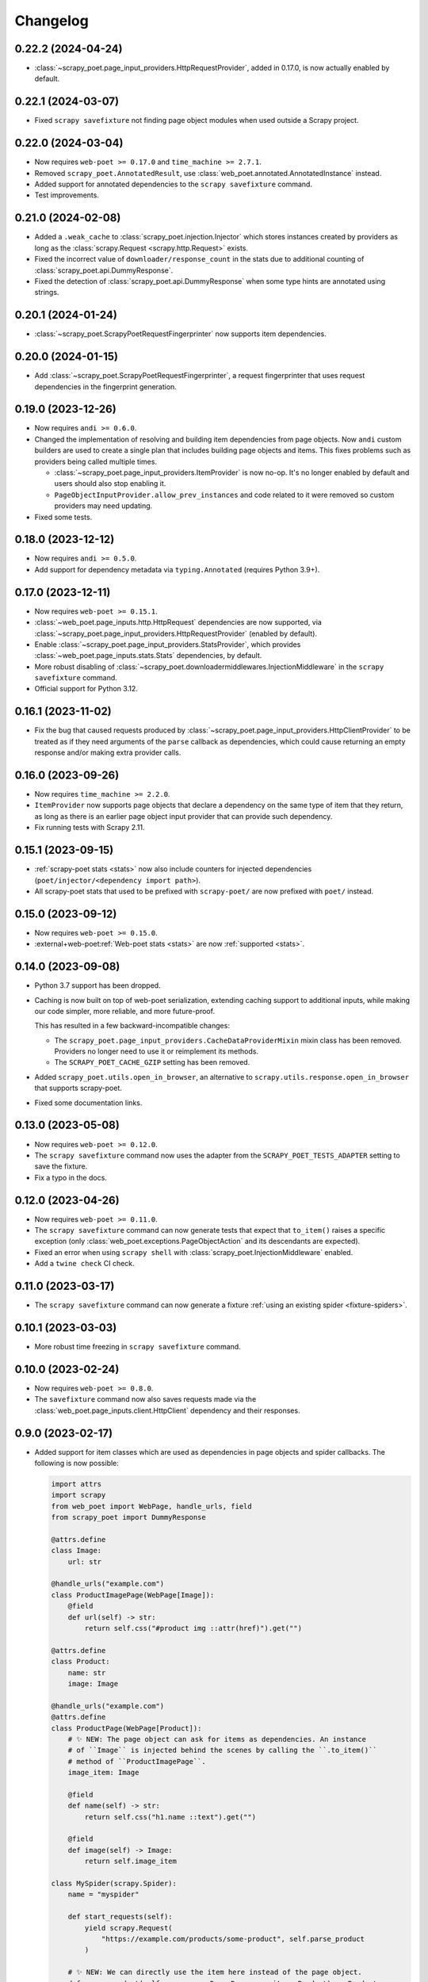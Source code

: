 =========
Changelog
=========

0.22.2 (2024-04-24)
-------------------

* :class:`~scrapy_poet.page_input_providers.HttpRequestProvider`, added in
  0.17.0, is now actually enabled by default.

0.22.1 (2024-03-07)
-------------------

* Fixed ``scrapy savefixture`` not finding page object modules when used
  outside a Scrapy project.

0.22.0 (2024-03-04)
-------------------

* Now requires ``web-poet >= 0.17.0`` and ``time_machine >= 2.7.1``.

* Removed ``scrapy_poet.AnnotatedResult``, use
  :class:`web_poet.annotated.AnnotatedInstance` instead.

* Added support for annotated dependencies to the ``scrapy savefixture``
  command.

* Test improvements.

0.21.0 (2024-02-08)
-------------------

* Added a ``.weak_cache`` to :class:`scrapy_poet.injection.Injector` which
  stores instances created by providers as long as the :class:`scrapy.Request
  <scrapy.http.Request>` exists.

* Fixed the incorrect value of ``downloader/response_count`` in the stats due
  to additional counting of :class:`scrapy_poet.api.DummyResponse`.

* Fixed the detection of :class:`scrapy_poet.api.DummyResponse` when some type
  hints are annotated using strings.

0.20.1 (2024-01-24)
-------------------

* :class:`~scrapy_poet.ScrapyPoetRequestFingerprinter` now supports item
  dependencies.

0.20.0 (2024-01-15)
-------------------

* Add :class:`~scrapy_poet.ScrapyPoetRequestFingerprinter`, a request
  fingerprinter that uses request dependencies in the fingerprint generation.

0.19.0 (2023-12-26)
-------------------

* Now requires ``andi >= 0.6.0``.

* Changed the implementation of resolving and building item dependencies from
  page objects. Now ``andi`` custom builders are used to create a single plan
  that includes building page objects and items. This fixes problems such as
  providers being called multiple times.

  * :class:`~scrapy_poet.page_input_providers.ItemProvider` is now no-op. It's
    no longer enabled by default and users should also stop enabling it.
  * ``PageObjectInputProvider.allow_prev_instances`` and code related to it
    were removed so custom providers may need updating.

* Fixed some tests.

0.18.0 (2023-12-12)
-------------------

* Now requires ``andi >= 0.5.0``.

* Add support for dependency metadata via ``typing.Annotated`` (requires
  Python 3.9+).

0.17.0 (2023-12-11)
-------------------

* Now requires ``web-poet >= 0.15.1``.

* :class:`~web_poet.page_inputs.http.HttpRequest` dependencies are now
  supported, via :class:`~scrapy_poet.page_input_providers.HttpRequestProvider`
  (enabled by default).

* Enable :class:`~scrapy_poet.page_input_providers.StatsProvider`, which
  provides :class:`~web_poet.page_inputs.stats.Stats` dependencies, by default.

* More robust disabling of
  :class:`~scrapy_poet.downloadermiddlewares.InjectionMiddleware` in the
  ``scrapy savefixture`` command.

* Official support for Python 3.12.

0.16.1 (2023-11-02)
-------------------

* Fix the bug that caused requests produced by
  :class:`~scrapy_poet.page_input_providers.HttpClientProvider` to
  be treated as if they need arguments of the ``parse`` callback as
  dependencies, which could cause returning an empty response and/or making
  extra provider calls.

0.16.0 (2023-09-26)
-------------------

* Now requires ``time_machine >= 2.2.0``.

* ``ItemProvider`` now supports page objects that declare a dependency on the
  same type of item that they return, as long as there is an earlier page
  object input provider that can provide such dependency.

* Fix running tests with Scrapy 2.11.

0.15.1 (2023-09-15)
-------------------

* :ref:`scrapy-poet stats <stats>` now also include counters for injected
  dependencies (``poet/injector/<dependency import path>``).

* All scrapy-poet stats  that used to be prefixed with ``scrapy-poet/`` are now
  prefixed with ``poet/`` instead.

0.15.0 (2023-09-12)
-------------------

* Now requires ``web-poet >= 0.15.0``.

* :external+web-poet:ref:`Web-poet stats <stats>` are now :ref:`supported
  <stats>`.


0.14.0 (2023-09-08)
-------------------

* Python 3.7 support has been dropped.

* Caching is now built on top of web-poet serialization, extending caching
  support to additional inputs, while making our code simpler, more reliable,
  and more future-proof.

  This has resulted in a few backward-incompatible changes:

  * The ``scrapy_poet.page_input_providers.CacheDataProviderMixin`` mixin class
    has been removed. Providers no longer need to use it or reimplement its
    methods.

  * The ``SCRAPY_POET_CACHE_GZIP`` setting has been removed.

* Added ``scrapy_poet.utils.open_in_browser``, an alternative to
  ``scrapy.utils.response.open_in_browser`` that supports scrapy-poet.

* Fixed some documentation links.


0.13.0 (2023-05-08)
-------------------

* Now requires ``web-poet >= 0.12.0``.

* The ``scrapy savefixture`` command now uses the adapter from the
  ``SCRAPY_POET_TESTS_ADAPTER`` setting to save the fixture.

* Fix a typo in the docs.


0.12.0 (2023-04-26)
-------------------

* Now requires ``web-poet >= 0.11.0``.

* The ``scrapy savefixture`` command can now generate tests that expect that
  ``to_item()`` raises a specific exception (only
  :class:`web_poet.exceptions.PageObjectAction` and its descendants are
  expected).

* Fixed an error when using ``scrapy shell`` with
  :class:`scrapy_poet.InjectionMiddleware` enabled.

* Add a ``twine check`` CI check.


0.11.0 (2023-03-17)
-------------------

* The ``scrapy savefixture`` command can now generate a fixture :ref:`using an
  existing spider <fixture-spiders>`.


0.10.1 (2023-03-03)
-------------------

* More robust time freezing in ``scrapy savefixture`` command.


0.10.0 (2023-02-24)
-------------------

* Now requires ``web-poet >= 0.8.0``.

* The ``savefixture`` command now also saves requests made via the
  :class:`web_poet.page_inputs.client.HttpClient` dependency and their
  responses.


0.9.0 (2023-02-17)
------------------

* Added support for item classes which are used as dependencies in page objects
  and spider callbacks. The following is now possible:

  .. code-block:: python

      import attrs
      import scrapy
      from web_poet import WebPage, handle_urls, field
      from scrapy_poet import DummyResponse

      @attrs.define
      class Image:
          url: str

      @handle_urls("example.com")
      class ProductImagePage(WebPage[Image]):
          @field
          def url(self) -> str:
              return self.css("#product img ::attr(href)").get("")

      @attrs.define
      class Product:
          name: str
          image: Image

      @handle_urls("example.com")
      @attrs.define
      class ProductPage(WebPage[Product]):
          # ✨ NEW: The page object can ask for items as dependencies. An instance
          # of ``Image`` is injected behind the scenes by calling the ``.to_item()``
          # method of ``ProductImagePage``.
          image_item: Image

          @field
          def name(self) -> str:
              return self.css("h1.name ::text").get("")

          @field
          def image(self) -> Image:
              return self.image_item

      class MySpider(scrapy.Spider):
          name = "myspider"

          def start_requests(self):
              yield scrapy.Request(
                  "https://example.com/products/some-product", self.parse_product
              )

          # ✨ NEW: We can directly use the item here instead of the page object.
          def parse_product(self, response: DummyResponse, item: Product) -> Product:
              return item


  In line with this, the following new features were made:

    * New :class:`scrapy_poet.page_input_providers.ItemProvider` which makes the
      usage above possible.

    * An item class is now supported by :func:`scrapy_poet.callback_for`
      alongside the usual page objects. This means that it won't raise a
      :class:`TypeError` anymore when not passing a subclass of
      :class:`web_poet.pages.ItemPage`.

    * New exception: :class:`scrapy_poet.injection_errors.ProviderDependencyDeadlockError`.
      This is raised when it's not possible to create the dependencies due to
      a deadlock in their sub-dependencies, e.g. due to a circular dependency
      between page objects.

* New setting named ``SCRAPY_POET_RULES`` having a default value of
  :meth:`web_poet.default_registry.get_rules <web_poet.rules.RulesRegistry.get_rules>`.
  This deprecates ``SCRAPY_POET_OVERRIDES``.

* New setting named ``SCRAPY_POET_DISCOVER`` to ensure that ``SCRAPY_POET_RULES``
  have properly loaded all intended rules annotated with the ``@handle_urls``
  decorator.

* New utility functions in ``scrapy_poet.utils.testing``.

* The ``frozen_time`` value inside the :ref:`test fixtures <testing>` won't
  contain microseconds anymore.

* Supports the new :func:`scrapy.http.request.NO_CALLBACK` introduced in
  **Scrapy 2.8**. This means that the :ref:`pitfalls` (introduced in
  ``scrapy-poet==0.7.0``) doesn't apply when you're using Scrapy >= 2.8, unless
  you're using third-party middlewares which directly uses the downloader to add
  :class:`scrapy.Request <scrapy.http.Request>` instances with callback set to
  ``None``. Otherwise, you need to set the callback value to
  :func:`scrapy.http.request.NO_CALLBACK`.

* Fix the :class:`TypeError` that's raised when using Twisted <= 21.7.0 since
  scrapy-poet was using ``twisted.internet.defer.Deferred[object]`` type
  annotation before which was not subscriptable in the early Twisted versions.

* Fix the ``twisted.internet.error.ReactorAlreadyInstalledError`` error raised
  when using the ``scrapy savefixture`` command and Twisted < 21.2.0 is installed.

* Fix test configuration that doesn't follow the intended commands and dependencies
  in these tox environments: ``min``, ``asyncio-min``, and ``asyncio``. This
  ensures that page objects using ``asyncio`` should work properly, alongside
  the minimum specified Twisted version.

* Various improvements to tests and documentation.

* Backward incompatible changes:

    * For the :class:`scrapy_poet.page_input_providers.PageObjectInputProvider`
      base class:

        * It now accepts an instance of :class:`scrapy_poet.injection.Injector`
          in its constructor instead of :class:`scrapy.crawler.Crawler`. Although
          you can still access the :class:`scrapy.crawler.Crawler` via the
          ``Injector.crawler`` attribute.

        * :meth:`scrapy_poet.page_input_providers.PageObjectInputProvider.is_provided`
          is now an instance method instead of a class method.

    * The :class:`scrapy_poet.injection.Injector`'s attribute and constructor
      parameter  called ``overrides_registry`` is now simply called ``registry``.

    * Removed the ``SCRAPY_POET_OVERRIDES_REGISTRY`` setting which overrides the
      default registry.

    * The ``scrapy_poet.overrides`` module which contained ``OverridesRegistryBase``
      and ``OverridesRegistry`` has now been removed. Instead, scrapy-poet directly
      uses :class:`web_poet.rules.RulesRegistry`.

      Everything should pretty much the same except for
      :meth:`web_poet.rules.RulesRegistry.overrides_for` now accepts :class:`str`,
      :class:`web_poet.page_inputs.http.RequestUrl`, or
      :class:`web_poet.page_inputs.http.ResponseUrl` instead of
      :class:`scrapy.http.Request`.

    * This also means that the registry doesn't accept tuples as rules anymore.
      Only :class:`web_poet.rules.ApplyRule` instances are allowed. The same goes
      for ``SCRAPY_POET_RULES`` (and the deprecated ``SCRAPY_POET_OVERRIDES``).

    * The following type aliases have been removed:

        * ``scrapy_poet.overrides.RuleAsTuple``
        * ``scrapy_poet.overrides.RuleFromUser``


0.8.0 (2023-01-24)
------------------

* Now requires ``web-poet >= 0.7.0`` and ``time_machine``.

* Added a ``savefixture`` command that creates a test for a page object.
  See :ref:`testing` for more information.


0.7.0 (2023-01-17)
------------------

* Fixed the issue where a new page object containing a new response data is not
  properly created when :class:`web_poet.exceptions.core.Retry` is raised.

* In order for the above fix to be possible, overriding the callback dependencies
  created by **scrapy-poet** via :attr:`scrapy.http.Request.cb_kwargs` is now
  unsupported. This is a **backward incompatible** change.

* Fixed the broken
  :meth:`scrapy_poet.page_input_providers.HttpResponseProvider.fingerprint`
  which errors out when running a Scrapy job using the ``SCRAPY_POET_CACHE``
  enabled.

* Improved behavior when ``spider.parse()`` method arguments are supposed
  to be provided by **scrapy-poet**. Previously, it was causing
  unnecessary work in unexpected places like
  :class:`scrapy.downloadermiddlewares.robotstxt.RobotsTxtMiddleware`,
  :class:`scrapy.pipelines.images.ImagesPipeline` or
  :class:`scrapy.pipelines.files.FilesPipeline`. It is also a reason
  :class:`web_poet.page_inputs.client.HttpClient` might not be working
  in page objects. Now these cases are detected, and a warning is issued.

  As of Scrapy 2.7, it is not possible to fix the issue completely
  in **scrapy-poet**. Fixing it would require Scrapy changes; some 3rd party
  libraries may also need to be updated.

  .. note::

      The root of the issue is that when request.callback is ``None``,
      ``parse()`` callback is assumed normally. But sometimes callback=None
      is used when :class:`scrapy.http.Request` is added to the Scrapy's
      downloader directly, in which case no callback is used. Middlewares,
      including **scrapy-poet**'s, can't distinguish between these two cases,
      which causes all kinds of issues.

  We recommend all **scrapy-poet** users to modify their code to
  avoid the issue. Please **don't** define ``parse()``
  method with arguments which are supposed to be filled by **scrapy-poet**,
  and rename the existing ``parse()`` methods if they have such arguments.
  Any other name is fine. It avoids all possible issues, including
  incompatibility with 3rd party middlewares or pipelines.

  See the new :ref:`pitfalls` documentation for more information.

  There are backwards-incompatible changes related to this issue.
  They only affect you if you don't follow the advice of not using ``parse()``
  method with **scrapy-poet**.

    * When the ``parse()`` method has its response argument annotated with
      :class:`scrapy_poet.api.DummyResponse`, for instance:
      ``def parse(self, response: DummyResponse)``, the response is downloaded
      instead of being skipped.

    * When the ``parse()`` method has dependencies that are provided by
      **scrapy-poet**, the :class:`scrapy_poet.downloadermiddlewares.InjectionMiddleware` won't
      attempt to build any dependencies anymore.

      This causes the following code to have this error ``TypeError: parse()
      missing 1 required positional argument: 'page'.``:

        .. code-block:: python

            class MySpider(scrapy.Spider):
                name = "my_spider"
                start_urls = ["https://books.toscrape.com"]

                def parse(self, response: scrapy.http.Response, page: MyPage):
                    ...

* :func:`scrapy_poet.injection.is_callback_requiring_scrapy_response` now accepts
  an optional ``raw_callback`` parameter meant to represent the actual callback
  attribute value of :class:`scrapy.http.Request` since the original ``callback``
  parameter could be normalized to the spider's ``parse()`` method when the
  :class:`scrapy.http.Request` has ``callback`` set to ``None``.

* Official support for Python 3.11

* Various updates and improvements on docs and examples.

0.6.0 (2022-11-24)
------------------

* Now requires ``web-poet >= 0.6.0``.

    * All examples in the docs and tests now use ``web_poet.WebPage``
      instead of ``web_poet.ItemWebPage``.
    * The new ``instead_of`` parameter of the ``@handle_urls`` decorator
      is now preferred instead of the deprecated ``overrides`` parameter.
    * ``scrapy_poet.callback_for`` doesn't require an implemented ``to_item``
      method anymore.
    * The new ``web_poet.rules.RulesRegistry`` is used instead of the old
      ``web_poet.overrides.PageObjectRegistry``.
    * The Registry now uses ``web_poet.ApplyRule`` instead of
      ``web_poet.OverrideRule``.

* Provider for ``web_poet.ResponseUrl`` is added, which allows to access the
  response URL in the page object. This triggers a download unlike the provider
  for ``web_poet.RequestUrl``.
* Fixes the error when using ``scrapy shell`` while the
  ``scrapy_poet.InjectionMiddleware`` is enabled.
* Fixes and improvements on code and docs.


0.5.1 (2022-07-28)
------------------

Fixes the minimum web-poet version being 0.5.0 instead of 0.4.0.


0.5.0 (2022-07-28)
------------------

This release implements support for page object retries, introduced in web-poet
0.4.0.

To enable retry support, you need to configure a new spider middleware in your
Scrapy settings::

    SPIDER_MIDDLEWARES = {
        "scrapy_poet.RetryMiddleware": 275,
    }

web-poet 0.4.0 is now the minimum required version of web-poet.


0.4.0 (2022-06-20)
------------------

This release is backwards incompatible, following backwards-incompatible
changes in web-poet 0.2.0.

The main new feature is support for ``web-poet >= 0.2.0``, including
support for ``async def to_item`` methods, making additional requests
in the ``to_item`` method, new Page Object dependencies, and the new way
to configure overrides.

Changes in line with ``web-poet >= 0.2.0``:

* ``web_poet.HttpResponse`` replaces ``web_poet.ResponseData`` as a dependency
  to use.
* Additional requests inside Page Objects: a
  provider for ``web_poet.HttpClient``, as well as ``web_poet.HttpClient``
  backend implementation, which uses Scrapy downloader.
* ``callback_for`` now supports Page Objects which define ``async def to_item``
  method.
* Provider for ``web_poet.PageParams`` is added, which uses
  ``request.meta["page_params"]`` value.
* Provider for ``web_poet.RequestUrl`` is added, which allows to access the
  request URL in the page object without triggering the download.
* We have these **backward incompatible** changes since the
  ``web_poet.OverrideRule`` follow a different structure:

    * Deprecated ``PerDomainOverridesRegistry`` in lieu of the newer
      ``OverridesRegistry`` which provides a wide variety of features
      for better URL matching.
    * This resuls in a newer format in the ``SCRAPY_POET_OVERRIDES`` setting.

Other changes:

* New ``scrapy_poet/dummy_response_count`` value appears in Scrapy stats;
  it is the number of times ``DummyResponse`` is used instead of downloading
  the response as usual.
* ``scrapy.utils.reqser`` deprecated module is no longer used by scrapy-poet.

Dependency updates:

* The minimum supported Scrapy version is now ``2.6.0``.
* The minimum supported web-poet version is now ``0.2.0``.

0.3.0 (2022-01-28)
------------------

* Cache mechanism using ``SCRAPY_POET_CACHE``
* Fixed and improved docs
* removed support for Python 3.6
* added support for Python 3.10

0.2.1 (2021-06-11)
------------------

* Improved logging message for DummyResponse
* various internal cleanups

0.2.0 (2021-01-22)
------------------

* Overrides support

0.1.0 (2020-12-29)
------------------

* New providers interface

  * One provider can provide many types at once
  * Single instance during the whole spider lifespan
  * Registration is now explicit and done in the spider settings

* CI is migrated from Travis to Github Actions
* Python 3.9 support

0.0.3 (2020-07-19)
------------------

* Documentation improvements
* providers can now access various Scrapy objects:
  Crawler, Settings, Spider, Request, Response, StatsCollector

0.0.2 (2020-04-28)
------------------

The repository is renamed to ``scrapy-poet``, and split into two:

* ``web-poet`` (https://github.com/scrapinghub/web-poet) contains
  definitions and code useful for writing Page Objects for web
  data extraction - it is not tied to Scrapy;
* ``scrapy-poet`` (this package) provides Scrapy integration for such
  Page Objects.

API of the library changed in a backwards incompatible way;
see README and examples.

New features:

* ``DummyResponse`` annotation allows to skip downloading of scrapy Response.
* ``callback_for`` works for Scrapy disk queues if it is used to create
  a spider method (but not in its inline form)
* Page objects may require page objects as dependencies; dependencies are
  resolved recursively and built as needed.
* InjectionMiddleware supports ``async def`` and asyncio providers.


0.0.1 (2019-08-28)
------------------

Initial release.
